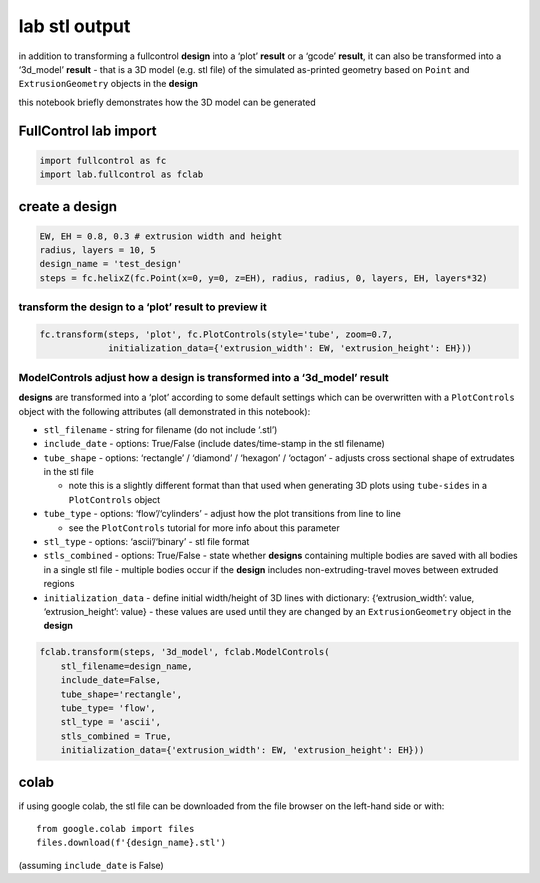 lab stl output
==============

in addition to transforming a fullcontrol **design** into a ‘plot’
**result** or a ‘gcode’ **result**, it can also be transformed into a
‘3d_model’ **result** - that is a 3D model (e.g. stl file) of the
simulated as-printed geometry based on ``Point`` and
``ExtrusionGeometry`` objects in the **design**

this notebook briefly demonstrates how the 3D model can be generated

FullControl lab import
^^^^^^^^^^^^^^^^^^^^^^

.. code:: ipython3

    import fullcontrol as fc
    import lab.fullcontrol as fclab

create a **design**
^^^^^^^^^^^^^^^^^^^

.. code:: ipython3

    EW, EH = 0.8, 0.3 # extrusion width and height
    radius, layers = 10, 5
    design_name = 'test_design'
    steps = fc.helixZ(fc.Point(x=0, y=0, z=EH), radius, radius, 0, layers, EH, layers*32)

transform the design to a ‘plot’ **result** to preview it
'''''''''''''''''''''''''''''''''''''''''''''''''''''''''

.. code:: ipython3

    fc.transform(steps, 'plot', fc.PlotControls(style='tube', zoom=0.7,
                 initialization_data={'extrusion_width': EW, 'extrusion_height': EH}))

ModelControls adjust how a **design** is transformed into a ‘3d_model’ **result**
'''''''''''''''''''''''''''''''''''''''''''''''''''''''''''''''''''''''''''''''''

**designs** are transformed into a ‘plot’ according to some default
settings which can be overwritten with a ``PlotControls`` object with
the following attributes (all demonstrated in this notebook):

-  ``stl_filename`` - string for filename (do not include ‘.stl’)
-  ``include_date`` - options: True/False (include dates/time-stamp in
   the stl filename)
-  ``tube_shape`` - options: ‘rectangle’ / ‘diamond’ / ‘hexagon’ /
   ‘octagon’ - adjusts cross sectional shape of extrudates in the stl
   file

   -  note this is a slightly different format than that used when
      generating 3D plots using ``tube-sides`` in a ``PlotControls``
      object

-  ``tube_type`` - options: ‘flow’/‘cylinders’ - adjust how the plot
   transitions from line to line

   -  see the ``PlotControls`` tutorial for more info about this
      parameter

-  ``stl_type`` - options: ‘ascii’/‘binary’ - stl file format
-  ``stls_combined`` - options: True/False - state whether **designs**
   containing multiple bodies are saved with all bodies in a single stl
   file - multiple bodies occur if the **design** includes
   non-extruding-travel moves between extruded regions
-  ``initialization_data`` - define initial width/height of 3D lines
   with dictionary: {‘extrusion_width’: value, ‘extrusion_height’:
   value} - these values are used until they are changed by an
   ``ExtrusionGeometry`` object in the **design**

.. code:: ipython3

    fclab.transform(steps, '3d_model', fclab.ModelControls(
        stl_filename=design_name, 
        include_date=False, 
        tube_shape='rectangle',
        tube_type= 'flow', 
        stl_type = 'ascii', 
        stls_combined = True, 
        initialization_data={'extrusion_width': EW, 'extrusion_height': EH}))

colab
^^^^^

if using google colab, the stl file can be downloaded from the file
browser on the left-hand side or with:

::

   from google.colab import files
   files.download(f'{design_name}.stl')

(assuming ``include_date`` is False)
